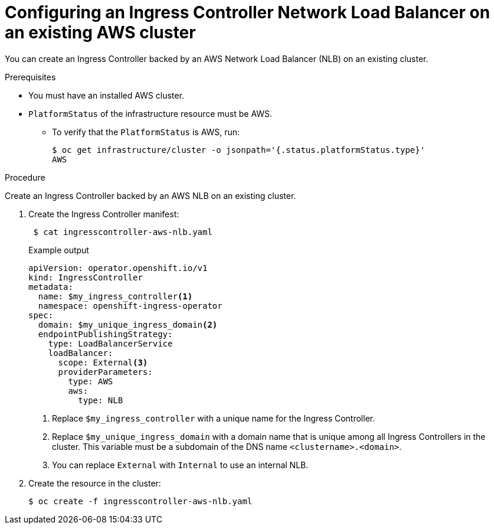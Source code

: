 // Module included in the following assemblies:
//
// * networking/configuring_ingress_cluster_traffic/configuring-ingress-cluster-traffic-aws-network-load-balancer.adoc

[id="nw-aws-nlb-existing-cluster_{context}"]
= Configuring an Ingress Controller Network Load Balancer on an existing AWS cluster

You can create an Ingress Controller backed by an AWS Network Load Balancer (NLB) on an existing cluster.

.Prerequisites

* You must have an installed AWS cluster.
* `PlatformStatus` of the infrastructure resource must be AWS.
** To verify that the `PlatformStatus` is AWS, run:
+
[source,terminal]
----
$ oc get infrastructure/cluster -o jsonpath='{.status.platformStatus.type}'
AWS
----

.Procedure

Create an Ingress Controller backed by an AWS NLB on an existing cluster.

. Create the Ingress Controller manifest:
+
[source,terminal]
----
 $ cat ingresscontroller-aws-nlb.yaml
----
+
.Example output
[source,yaml]
----
apiVersion: operator.openshift.io/v1
kind: IngressController
metadata:
  name: $my_ingress_controller<1>
  namespace: openshift-ingress-operator
spec:
  domain: $my_unique_ingress_domain<2>
  endpointPublishingStrategy:
    type: LoadBalancerService
    loadBalancer:
      scope: External<3>
      providerParameters:
        type: AWS
        aws:
          type: NLB
----
<1> Replace `$my_ingress_controller` with a unique name for the Ingress Controller.
<2> Replace `$my_unique_ingress_domain` with a domain name that is unique among all Ingress Controllers in the cluster. This variable must be a subdomain of the DNS name `<clustername>.<domain>`.
<3> You can replace `External` with `Internal` to use an internal NLB.

. Create the resource in the cluster:
+
[source,terminal]
----
$ oc create -f ingresscontroller-aws-nlb.yaml
----
